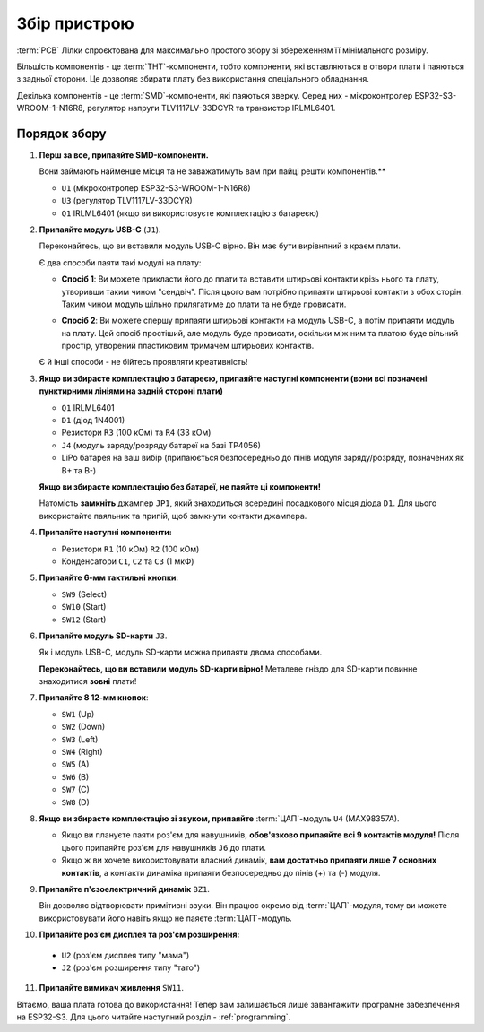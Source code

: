 Збір пристрою
=============

:term:`PCB` Лілки спроєктована для максимально простого збору зі збереженням її мінімального розміру.

Більшість компонентів - це :term:`THT`-компоненти, тобто компоненти, які вставляються в отвори плати і паяються з задньої сторони. Це дозволяє збирати плату без використання спеціального обладнання.

Декілька компонентів - це :term:`SMD`-компоненти, які паяються зверху. Серед них - мікроконтролер ESP32-S3-WROOM-1-N16R8, регулятор напруги TLV1117LV-33DCYR та транзистор IRLML6401.

Порядок збору
-------------

1. **Перш за все, припаяйте SMD-компоненти.**

   Вони займають найменше місця та не заважатимуть вам при пайці решти компонентів.**

   * ``U1`` (мікроконтролер ESP32-S3-WROOM-1-N16R8)
   * ``U3`` (регулятор TLV1117LV-33DCYR)
   * ``Q1`` IRLML6401 (якщо ви використовуєте комплектацію з батареєю)

2. **Припаяйте модуль USB-C** (``J1``).

   Переконайтесь, що ви вставили модуль USB-C вірно. Він має бути вирівняний з краєм плати.

   Є два способи паяти такі модулі на плату:

   - **Спосіб 1**: Ви можете прикласти його до плати та вставити штирьові контакти крізь нього та плату, утворивши таким чином "сендвіч". Після цього вам потрібно припаяти штирьові контакти з обох сторін.
     Таким чином модуль щільно прилягатиме до плати та не буде провисати.

     .. image:: ./images/sandwich.png

   - **Спосіб 2**: Ви можете спершу припаяти штирьові контакти на модуль USB-C, а потім припаяти модуль на плату. Цей спосіб простіший, але модуль буде провисати, оскільки між
     ним та платою буде вільний простір, утворений пластиковим тримачем штирьових контактів.

     .. image:: ./images/hover.png

   Є й інші способи - не бійтесь проявляти креативність!

3. **Якщо ви збираєте комплектацію з батареєю, припаяйте наступні компоненти (вони всі позначені пунктирними лініями на задній стороні плати)**

   * ``Q1`` IRLML6401
   * ``D1`` (діод 1N4001)
   * Резистори ``R3`` (100 кОм) та ``R4`` (33 кОм)
   * ``J4`` (модуль заряду/розряду батареї на базі TP4056)
   * LiPo батарея на ваш вибір (припаюється безпосередньо до пінів модуля заряду/розряду, позначених як B+ та B-)

   **Якщо ви збираєте комплектацію без батареї, не паяйте ці компоненти!**

   Натомість **замкніть** джампер ``JP1``, який знаходиться всередині посадкового місця діода ``D1``. Для цього використайте паяльник та припій, щоб замкнути контакти джампера.

4. **Припаяйте наступні компоненти:**

   * Резистори ``R1`` (10 кОм) ``R2`` (100 кОм)
   * Конденсатори ``C1``, ``C2`` та ``C3`` (1 мкФ)

5. **Припаяйте 6-мм тактильні кнопки**:

   * ``SW9`` (Select)
   * ``SW10`` (Start)
   * ``SW12`` (Start)

6. **Припаяйте модуль SD-карти** ``J3``.

   Як і модуль USB-C, модуль SD-карти можна припаяти двома способами.

   **Переконайтесь, що ви вставили модуль SD-карти вірно!** Металеве гніздо для SD-карти повинне знаходитися **зовні** плати!

7. **Припаяйте 8 12-мм кнопок**:
   
   * ``SW1`` (Up)
   * ``SW2`` (Down)
   * ``SW3`` (Left)
   * ``SW4`` (Right)
   * ``SW5`` (A)
   * ``SW6`` (B)
   * ``SW7`` (C)
   * ``SW8`` (D)

8. **Якщо ви збираєте комплектацію зі звуком, припаяйте** :term:`ЦАП`-модуль ``U4`` (MAX98357A).

   * Якщо ви плануєте паяти роз'єм для навушників, **обов'язково припаяйте всі 9 контактів модуля!** Після цього припаяйте роз'єм для навушників ``J6`` до плати.
   * Якщо ж ви хочете використовувати власний динамік, **вам достатньо припаяти лише 7 основних контактів**, а контакти динаміка припаяти безпосередньо до пінів (+) та (-) модуля.

9. **Припаяйте п'єзоелектричний динамік** ``BZ1``.

   Він дозволяє відтворювати примітивні звуки. Він працює окремо від :term:`ЦАП`-модуля, тому ви можете використовувати його навіть якщо не паяєте :term:`ЦАП`-модуль.

10. **Припаяйте роз'єм дисплея та роз'єм розширення:**

   * ``U2`` (роз'єм дисплея типу "мама")
   * ``J2`` (роз'єм розширення типу "тато")

11. **Припаяйте вимикач живлення** ``SW11``.

Вітаємо, ваша плата готова до використання! Тепер вам залишається лише завантажити програмне забезпечення на ESP32-S3. Для цього читайте наступний розділ - :ref:`programming`.

